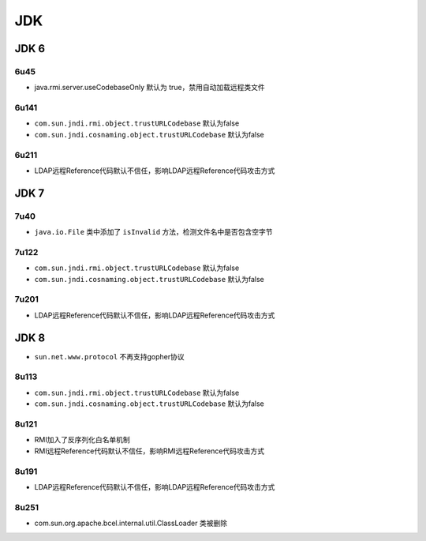 JDK
========================================

JDK 6
----------------------------------------

6u45
~~~~~~~~~~~~~~~~~~~~~~~~~~~~~~~~~~~~~~~~
- java.rmi.server.useCodebaseOnly 默认为 true，禁用自动加载远程类文件

6u141
~~~~~~~~~~~~~~~~~~~~~~~~~~~~~~~~~~~~~~~~
- ``com.sun.jndi.rmi.object.trustURLCodebase`` 默认为false
- ``com.sun.jndi.cosnaming.object.trustURLCodebase`` 默认为false

6u211
~~~~~~~~~~~~~~~~~~~~~~~~~~~~~~~~~~~~~~~~
- LDAP远程Reference代码默认不信任，影响LDAP远程Reference代码攻击方式

JDK 7
----------------------------------------

7u40
~~~~~~~~~~~~~~~~~~~~~~~~~~~~~~~~~~~~~~~~
- ``java.io.File`` 类中添加了 ``isInvalid`` 方法，检测文件名中是否包含空字节

7u122
~~~~~~~~~~~~~~~~~~~~~~~~~~~~~~~~~~~~~~~~
- ``com.sun.jndi.rmi.object.trustURLCodebase`` 默认为false
- ``com.sun.jndi.cosnaming.object.trustURLCodebase`` 默认为false

7u201
~~~~~~~~~~~~~~~~~~~~~~~~~~~~~~~~~~~~~~~~
- LDAP远程Reference代码默认不信任，影响LDAP远程Reference代码攻击方式

JDK 8
----------------------------------------
- ``sun.net.www.protocol`` 不再支持gopher协议

8u113
~~~~~~~~~~~~~~~~~~~~~~~~~~~~~~~~~~~~~~~~
- ``com.sun.jndi.rmi.object.trustURLCodebase`` 默认为false
- ``com.sun.jndi.cosnaming.object.trustURLCodebase`` 默认为false

8u121
~~~~~~~~~~~~~~~~~~~~~~~~~~~~~~~~~~~~~~~~
- RMI加入了反序列化白名单机制
- RMI远程Reference代码默认不信任，影响RMI远程Reference代码攻击方式

8u191
~~~~~~~~~~~~~~~~~~~~~~~~~~~~~~~~~~~~~~~~
- LDAP远程Reference代码默认不信任，影响LDAP远程Reference代码攻击方式

8u251
~~~~~~~~~~~~~~~~~~~~~~~~~~~~~~~~~~~~~~~~
- com.sun.org.apache.bcel.internal.util.ClassLoader 类被删除

